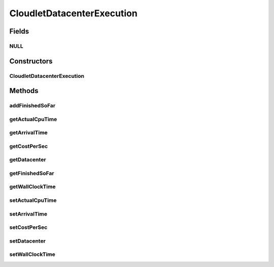 .. java:import:: org.cloudbus.cloudsim.datacenters Datacenter

CloudletDatacenterExecution
===========================

.. java:package:: org.cloudbus.cloudsim.cloudlets
   :noindex:

.. java:type:: final class CloudletDatacenterExecution

   Internal class that keeps track of Cloudlet's movement in different \ :java:ref:`Datacenters <Datacenter>`\ . Each time a cloudlet is run on a given Datacenter, the cloudlet's execution history on each Datacenter is registered at \ :java:ref:`CloudletAbstract.getLastExecutionInDatacenterInfo()`\

Fields
------
NULL
^^^^

.. java:field:: protected static final CloudletDatacenterExecution NULL
   :outertype: CloudletDatacenterExecution

Constructors
------------
CloudletDatacenterExecution
^^^^^^^^^^^^^^^^^^^^^^^^^^^

.. java:constructor::  CloudletDatacenterExecution()
   :outertype: CloudletDatacenterExecution

Methods
-------
addFinishedSoFar
^^^^^^^^^^^^^^^^

.. java:method::  void addFinishedSoFar(long partialFinishedMI)
   :outertype: CloudletDatacenterExecution

   Adds the partial length of this Cloudlet that has executed so far in this Datacenter (in MI).

   :param partialFinishedMI: the partial executed length of this Cloudlet (in MI) from the last time span (the last time the Cloudlet execution was updated)

getActualCpuTime
^^^^^^^^^^^^^^^^

.. java:method::  double getActualCpuTime()
   :outertype: CloudletDatacenterExecution

   The total time the Cloudlet spent being executed in a Datacenter.

getArrivalTime
^^^^^^^^^^^^^^

.. java:method::  double getArrivalTime()
   :outertype: CloudletDatacenterExecution

   Cloudlet's submission (arrival) time to a Datacenter or \ :java:ref:`Cloudlet.NOT_ASSIGNED`\  if the Cloudlet was not assigned to a Datacenter yet.

getCostPerSec
^^^^^^^^^^^^^

.. java:method::  double getCostPerSec()
   :outertype: CloudletDatacenterExecution

   Cost per second a Datacenter charge to execute this Cloudlet.

getDatacenter
^^^^^^^^^^^^^

.. java:method::  Datacenter getDatacenter()
   :outertype: CloudletDatacenterExecution

   a Datacenter where the Cloudlet will be executed

getFinishedSoFar
^^^^^^^^^^^^^^^^

.. java:method::  long getFinishedSoFar()
   :outertype: CloudletDatacenterExecution

   Cloudlet's length finished so far (in MI).

getWallClockTime
^^^^^^^^^^^^^^^^

.. java:method::  double getWallClockTime()
   :outertype: CloudletDatacenterExecution

   Gets the time this Cloudlet resides in a Datacenter (from arrival time until departure time, that may include waiting time).

   :return: the wall-clock time

   **See also:** \ `Elapsed real time (wall-clock time) <https://en.wikipedia.org/wiki/Elapsed_real_time>`_\

setActualCpuTime
^^^^^^^^^^^^^^^^

.. java:method::  void setActualCpuTime(double actualCpuTime)
   :outertype: CloudletDatacenterExecution

setArrivalTime
^^^^^^^^^^^^^^

.. java:method::  void setArrivalTime(double arrivalTime)
   :outertype: CloudletDatacenterExecution

setCostPerSec
^^^^^^^^^^^^^

.. java:method::  void setCostPerSec(double costPerSec)
   :outertype: CloudletDatacenterExecution

setDatacenter
^^^^^^^^^^^^^

.. java:method::  void setDatacenter(Datacenter datacenter)
   :outertype: CloudletDatacenterExecution

setWallClockTime
^^^^^^^^^^^^^^^^

.. java:method::  void setWallClockTime(double wallClockTime)
   :outertype: CloudletDatacenterExecution

   Sets the time this Cloudlet resides in a Datacenter (from arrival time until departure time, that may include waiting time).

   :param wallClockTime: the wall-clock time to set

   **See also:** \ `Elapsed real time (wall-clock time) <https://en.wikipedia.org/wiki/Elapsed_real_time>`_\

